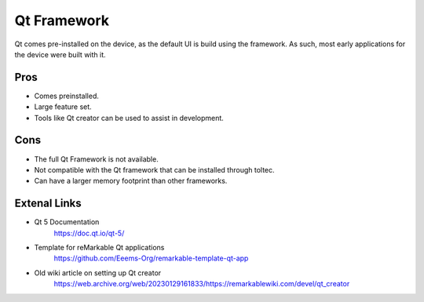 ============
Qt Framework
============

Qt comes pre-installed on the device, as the default UI is build using the framework. As such, most early applications for the device were built with it.


Pros
====

- Comes preinstalled.
- Large feature set.
- Tools like Qt creator can be used to assist in development.

Cons
====

- The full Qt Framework is not available.
- Not compatible with the Qt framework that can be installed through toltec.
- Can have a larger memory footprint than other frameworks.

Extenal Links
=============

- Qt 5 Documentation
   https://doc.qt.io/qt-5/
- Template for reMarkable Qt applications
   https://github.com/Eeems-Org/remarkable-template-qt-app
- Old wiki article on setting up Qt creator
   https://web.archive.org/web/20230129161833/https://remarkablewiki.com/devel/qt_creator
